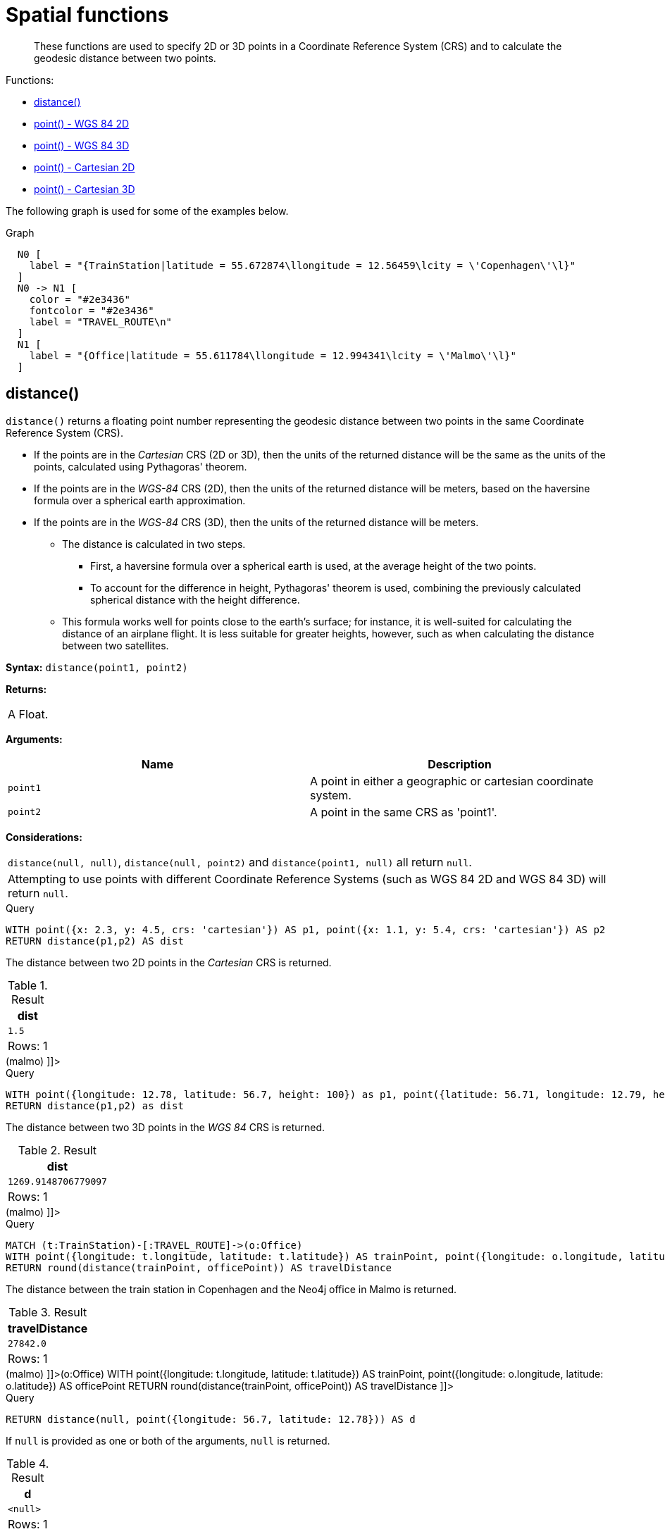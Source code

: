 [[query-functions-spatial]]
= Spatial functions

[abstract]
--
These functions are used to specify 2D or 3D points in a Coordinate Reference System (CRS) and to calculate the geodesic distance between two points.
--

Functions:

* <<functions-distance,distance()>>
* <<functions-point-wgs84-2d,point() - WGS 84 2D>>
* <<functions-point-wgs84-3d,point() - WGS 84 3D>>
* <<functions-point-cartesian-2d,point() - Cartesian 2D>>
* <<functions-point-cartesian-3d,point() - Cartesian 3D>>
      

The following graph is used for some of the examples below.

.Graph
["dot", "Spatial functions-1.svg", "neoviz", ""]
----
  N0 [
    label = "{TrainStation|latitude = 55.672874\llongitude = 12.56459\lcity = \'Copenhagen\'\l}"
  ]
  N0 -> N1 [
    color = "#2e3436"
    fontcolor = "#2e3436"
    label = "TRAVEL_ROUTE\n"
  ]
  N1 [
    label = "{Office|latitude = 55.611784\llongitude = 12.994341\lcity = \'Malmo\'\l}"
  ]

----
 

[[functions-distance]]
== distance()

`distance()` returns a floating point number representing the geodesic distance between two points in the same Coordinate Reference System (CRS).

* If the points are in the _Cartesian_ CRS (2D or 3D), then the units of the returned distance will be the same as the units of the points, calculated using Pythagoras' theorem.
* If the points are in the _WGS-84_ CRS (2D), then the units of the returned distance will be meters, based on the haversine formula over a spherical earth approximation.
* If the points are in the _WGS-84_ CRS (3D), then the units of the returned distance will be meters.
 ** The distance is calculated in two steps.
  *** First, a haversine formula over a spherical earth is used, at the average height of the two points.
  *** To account for the difference in height, Pythagoras' theorem is used, combining the previously calculated spherical distance with the height difference.
 ** This formula works well for points close to the earth's surface; for instance, it is well-suited for calculating the distance of an airplane flight.
It is less suitable for greater heights, however, such as when calculating the distance between two satellites.
        

*Syntax:* `distance(point1, point2)`

*Returns:*
|===
|
A Float.
|===


*Arguments:*
[options="header"]
|===
| Name | Description
| `point1` | A point in either a geographic or cartesian coordinate system.
| `point2` | A point in the same CRS as 'point1'.
|===


*Considerations:*
|===
|`distance(null, null)`, `distance(null, point2)` and `distance(point1, null)` all return `null`.
|Attempting to use points with different Coordinate Reference Systems (such as WGS 84 2D and WGS 84 3D) will return `null`.
|===


.Query
[source, cypher]
----
WITH point({x: 2.3, y: 4.5, crs: 'cartesian'}) AS p1, point({x: 1.1, y: 5.4, crs: 'cartesian'}) AS p2
RETURN distance(p1,p2) AS dist
----

The distance between two 2D points in the _Cartesian_ CRS is returned.

.Result
[role="queryresult",options="header,footer",cols="1*<m"]
|===
| +dist+
| +1.5+
1+d|Rows: 1
|===

ifndef::nonhtmloutput[]
[subs="none"]
++++
<formalpara role="cypherconsole">
<title>Try this query live</title>
<para><database><![CDATA[
CREATE (copenhagen:TrainStation {longitude: 12.564590, latitude: 55.672874, city: 'Copenhagen'}),
       (malmo:Office {longitude: 12.994341, latitude: 55.611784, city: 'Malmo'}),

       (copenhagen)-[:TRAVEL_ROUTE]->(malmo)

]]></database><command><![CDATA[
WITH point({x: 2.3, y: 4.5, crs: 'cartesian'}) AS p1, point({x: 1.1, y: 5.4, crs: 'cartesian'}) AS p2
RETURN distance(p1,p2) AS dist
]]></command></para></formalpara>
++++
endif::nonhtmloutput[]


.Query
[source, cypher]
----
WITH point({longitude: 12.78, latitude: 56.7, height: 100}) as p1, point({latitude: 56.71, longitude: 12.79, height: 100}) as p2
RETURN distance(p1,p2) as dist
----

The distance between two 3D points in the _WGS 84_ CRS is returned.

.Result
[role="queryresult",options="header,footer",cols="1*<m"]
|===
| +dist+
| +1269.9148706779097+
1+d|Rows: 1
|===

ifndef::nonhtmloutput[]
[subs="none"]
++++
<formalpara role="cypherconsole">
<title>Try this query live</title>
<para><database><![CDATA[
CREATE (copenhagen:TrainStation {longitude: 12.564590, latitude: 55.672874, city: 'Copenhagen'}),
       (malmo:Office {longitude: 12.994341, latitude: 55.611784, city: 'Malmo'}),

       (copenhagen)-[:TRAVEL_ROUTE]->(malmo)

]]></database><command><![CDATA[
WITH point({longitude: 12.78, latitude: 56.7, height: 100}) as p1, point({latitude: 56.71, longitude: 12.79, height: 100}) as p2
RETURN distance(p1,p2) as dist
]]></command></para></formalpara>
++++
endif::nonhtmloutput[]


.Query
[source, cypher]
----
MATCH (t:TrainStation)-[:TRAVEL_ROUTE]->(o:Office)
WITH point({longitude: t.longitude, latitude: t.latitude}) AS trainPoint, point({longitude: o.longitude, latitude: o.latitude}) AS officePoint
RETURN round(distance(trainPoint, officePoint)) AS travelDistance
----

The distance between the train station in Copenhagen and the Neo4j office in Malmo is returned.

.Result
[role="queryresult",options="header,footer",cols="1*<m"]
|===
| +travelDistance+
| +27842.0+
1+d|Rows: 1
|===

ifndef::nonhtmloutput[]
[subs="none"]
++++
<formalpara role="cypherconsole">
<title>Try this query live</title>
<para><database><![CDATA[
CREATE (copenhagen:TrainStation {longitude: 12.564590, latitude: 55.672874, city: 'Copenhagen'}),
       (malmo:Office {longitude: 12.994341, latitude: 55.611784, city: 'Malmo'}),

       (copenhagen)-[:TRAVEL_ROUTE]->(malmo)

]]></database><command><![CDATA[
MATCH (t:TrainStation)-[:TRAVEL_ROUTE]->(o:Office)
WITH point({longitude: t.longitude, latitude: t.latitude}) AS trainPoint, point({longitude: o.longitude, latitude: o.latitude}) AS officePoint
RETURN round(distance(trainPoint, officePoint)) AS travelDistance
]]></command></para></formalpara>
++++
endif::nonhtmloutput[]


.Query
[source, cypher]
----
RETURN distance(null, point({longitude: 56.7, latitude: 12.78})) AS d
----

If `null` is provided as one or both of the arguments, `null` is returned.

.Result
[role="queryresult",options="header,footer",cols="1*<m"]
|===
| +d+
| +<null>+
1+d|Rows: 1
|===

ifndef::nonhtmloutput[]
[subs="none"]
++++
<formalpara role="cypherconsole">
<title>Try this query live</title>
<para><database><![CDATA[
CREATE (copenhagen:TrainStation {longitude: 12.564590, latitude: 55.672874, city: 'Copenhagen'}),
       (malmo:Office {longitude: 12.994341, latitude: 55.611784, city: 'Malmo'}),

       (copenhagen)-[:TRAVEL_ROUTE]->(malmo)

]]></database><command><![CDATA[
RETURN distance(null, point({longitude: 56.7, latitude: 12.78})) AS d
]]></command></para></formalpara>
++++
endif::nonhtmloutput[]

[[functions-point-wgs84-2d]]
== point() - WGS 84 2D

`point({longitude | x, latitude | y [, crs][, srid]})` returns a 2D point in the _WGS 84_ CRS corresponding to the given coordinate values.

*Syntax:* `point({longitude | x, latitude | y [, crs][, srid]})`

*Returns:*
|===
|
A 2D point in _WGS 84_.
|===


*Arguments:*
[options="header"]
|===
| Name | Description
| `A single map consisting of the following:` | 
| `longitude/x` | A numeric expression that represents the longitude/x value in decimal degrees
| `latitude/y` | A numeric expression that represents the latitude/y value in decimal degrees
| `crs` | The optional string 'WGS-84'
| `srid` | The optional number 4326
|===


*Considerations:*
|===
|If any argument provided to `point()` is `null`, `null` will be returned.
|If the coordinates are specified using `latitude` and `longitude`, the `crs` or `srid` fields are optional and inferred to be `'WGS-84'` (srid=4326).
|If the coordinates are specified using `x` and `y`, then either the `crs` or `srid` field is required if a geographic CRS is desired.
|===


.Query
[source, cypher]
----
RETURN point({longitude: 56.7, latitude: 12.78}) AS point
----

A 2D point with a `longitude` of `56.7` and a `latitude` of `12.78` in the _WGS 84_ CRS is returned.

.Result
[role="queryresult",options="header,footer",cols="1*<m"]
|===
| +point+
| +point({x: 56.7, y: 12.78, crs: 'wgs-84'})+
1+d|Rows: 1
|===

ifndef::nonhtmloutput[]
[subs="none"]
++++
<formalpara role="cypherconsole">
<title>Try this query live</title>
<para><database><![CDATA[
CREATE (copenhagen:TrainStation {longitude: 12.564590, latitude: 55.672874, city: 'Copenhagen'}),
       (malmo:Office {longitude: 12.994341, latitude: 55.611784, city: 'Malmo'}),

       (copenhagen)-[:TRAVEL_ROUTE]->(malmo)

]]></database><command><![CDATA[
RETURN point({longitude: 56.7, latitude: 12.78}) AS point
]]></command></para></formalpara>
++++
endif::nonhtmloutput[]


.Query
[source, cypher]
----
RETURN point({x: 2.3, y: 4.5, crs: 'WGS-84'}) AS point
----

`x` and `y` coordinates may be used in the _WGS 84_ CRS instead of `longitude` and `latitude`, respectively, providing `crs` is set to `'WGS-84'`, or `srid` is set to `4326`.

.Result
[role="queryresult",options="header,footer",cols="1*<m"]
|===
| +point+
| +point({x: 2.3, y: 4.5, crs: 'wgs-84'})+
1+d|Rows: 1
|===

ifndef::nonhtmloutput[]
[subs="none"]
++++
<formalpara role="cypherconsole">
<title>Try this query live</title>
<para><database><![CDATA[
CREATE (copenhagen:TrainStation {longitude: 12.564590, latitude: 55.672874, city: 'Copenhagen'}),
       (malmo:Office {longitude: 12.994341, latitude: 55.611784, city: 'Malmo'}),

       (copenhagen)-[:TRAVEL_ROUTE]->(malmo)

]]></database><command><![CDATA[
RETURN point({x: 2.3, y: 4.5, crs: 'WGS-84'}) AS point
]]></command></para></formalpara>
++++
endif::nonhtmloutput[]


.Query
[source, cypher]
----
MATCH (p:Office)
RETURN point({longitude: p.longitude, latitude: p.latitude}) AS officePoint
----

A 2D point representing the coordinates of the city of Malmo in the _WGS 84_ CRS is returned.

.Result
[role="queryresult",options="header,footer",cols="1*<m"]
|===
| +officePoint+
| +point({x: 12.994341, y: 55.611784, crs: 'wgs-84'})+
1+d|Rows: 1
|===

ifndef::nonhtmloutput[]
[subs="none"]
++++
<formalpara role="cypherconsole">
<title>Try this query live</title>
<para><database><![CDATA[
CREATE (copenhagen:TrainStation {longitude: 12.564590, latitude: 55.672874, city: 'Copenhagen'}),
       (malmo:Office {longitude: 12.994341, latitude: 55.611784, city: 'Malmo'}),

       (copenhagen)-[:TRAVEL_ROUTE]->(malmo)

]]></database><command><![CDATA[
MATCH (p:Office)
RETURN point({longitude: p.longitude, latitude: p.latitude}) AS officePoint
]]></command></para></formalpara>
++++
endif::nonhtmloutput[]


.Query
[source, cypher]
----
RETURN point(null) AS p
----

If `null` is provided as the argument, `null` is returned.

.Result
[role="queryresult",options="header,footer",cols="1*<m"]
|===
| +p+
| +<null>+
1+d|Rows: 1
|===

ifndef::nonhtmloutput[]
[subs="none"]
++++
<formalpara role="cypherconsole">
<title>Try this query live</title>
<para><database><![CDATA[
CREATE (copenhagen:TrainStation {longitude: 12.564590, latitude: 55.672874, city: 'Copenhagen'}),
       (malmo:Office {longitude: 12.994341, latitude: 55.611784, city: 'Malmo'}),

       (copenhagen)-[:TRAVEL_ROUTE]->(malmo)

]]></database><command><![CDATA[
RETURN point(null) AS p
]]></command></para></formalpara>
++++
endif::nonhtmloutput[]

[[functions-point-wgs84-3d]]
== point() - WGS 84 3D

`point({longitude | x, latitude | y, height | z, [, crs][, srid]})` returns a 3D point in the _WGS 84_ CRS corresponding to the given coordinate values.

*Syntax:* `point({longitude | x, latitude | y, height | z, [, crs][, srid]})`

*Returns:*
|===
|
A 3D point in _WGS 84_.
|===


*Arguments:*
[options="header"]
|===
| Name | Description
| `A single map consisting of the following:` | 
| `longitude/x` | A numeric expression that represents the longitude/x value in decimal degrees
| `latitude/y` | A numeric expression that represents the latitude/y value in decimal degrees
| `height/z` | A numeric expression that represents the height/z value in meters
| `crs` | The optional string 'WGS-84-3D'
| `srid` | The optional number 4979
|===


*Considerations:*
|===
|If any argument provided to `point()` is `null`, `null` will be returned.
|If the `height/z` key and value is not provided, a 2D point in the _WGS 84_ CRS will be returned.
|If the coordinates are specified using `latitude` and `longitude`, the `crs` or `srid` fields are optional and inferred to be `'WGS-84-3D'` (srid=4979).
|If the coordinates are specified using `x` and `y`, then either the `crs` or `srid` field is required if a geographic CRS is desired.
|===


.Query
[source, cypher]
----
RETURN point({longitude: 56.7, latitude: 12.78, height: 8}) AS point
----

A 3D point with a `longitude` of `56.7`, a `latitude` of `12.78` and a height of `8` meters in the _WGS 84_ CRS is returned.

.Result
[role="queryresult",options="header,footer",cols="1*<m"]
|===
| +point+
| +point({x: 56.7, y: 12.78, z: 8.0, crs: 'wgs-84-3d'})+
1+d|Rows: 1
|===

ifndef::nonhtmloutput[]
[subs="none"]
++++
<formalpara role="cypherconsole">
<title>Try this query live</title>
<para><database><![CDATA[
CREATE (copenhagen:TrainStation {longitude: 12.564590, latitude: 55.672874, city: 'Copenhagen'}),
       (malmo:Office {longitude: 12.994341, latitude: 55.611784, city: 'Malmo'}),

       (copenhagen)-[:TRAVEL_ROUTE]->(malmo)

]]></database><command><![CDATA[
RETURN point({longitude: 56.7, latitude: 12.78, height: 8}) AS point
]]></command></para></formalpara>
++++
endif::nonhtmloutput[]

[[functions-point-cartesian-2d]]
== point() - Cartesian 2D

`point({x, y [, crs][, srid]})` returns a 2D point in the _Cartesian_ CRS corresponding to the given coordinate values.

*Syntax:* `point({x, y [, crs][, srid]})`

*Returns:*
|===
|
A 2D point in _Cartesian_.
|===


*Arguments:*
[options="header"]
|===
| Name | Description
| `A single map consisting of the following:` | 
| `x` | A numeric expression
| `y` | A numeric expression
| `crs` | The optional string 'cartesian'
| `srid` | The optional number 7203
|===


*Considerations:*
|===
|If any argument provided to `point()` is `null`, `null` will be returned.
|The `crs` or `srid` fields are optional and default to the _Cartesian_ CRS (which means `srid:7203`).
|===


.Query
[source, cypher]
----
RETURN point({x: 2.3, y: 4.5}) AS point
----

A 2D point with an `x` coordinate of `2.3` and a `y` coordinate of `4.5` in the _Cartesian_ CRS is returned.

.Result
[role="queryresult",options="header,footer",cols="1*<m"]
|===
| +point+
| +point({x: 2.3, y: 4.5, crs: 'cartesian'})+
1+d|Rows: 1
|===

ifndef::nonhtmloutput[]
[subs="none"]
++++
<formalpara role="cypherconsole">
<title>Try this query live</title>
<para><database><![CDATA[
CREATE (copenhagen:TrainStation {longitude: 12.564590, latitude: 55.672874, city: 'Copenhagen'}),
       (malmo:Office {longitude: 12.994341, latitude: 55.611784, city: 'Malmo'}),

       (copenhagen)-[:TRAVEL_ROUTE]->(malmo)

]]></database><command><![CDATA[
RETURN point({x: 2.3, y: 4.5}) AS point
]]></command></para></formalpara>
++++
endif::nonhtmloutput[]

[[functions-point-cartesian-3d]]
== point() - Cartesian 3D

`point({x, y, z, [, crs][, srid]})` returns a 3D point in the _Cartesian_ CRS corresponding to the given coordinate values.

*Syntax:* `point({x, y, z, [, crs][, srid]})`

*Returns:*
|===
|
A 3D point in _Cartesian_.
|===


*Arguments:*
[options="header"]
|===
| Name | Description
| `A single map consisting of the following:` | 
| `x` | A numeric expression
| `y` | A numeric expression
| `z` | A numeric expression
| `crs` | The optional string 'cartesian-3D'
| `srid` | The optional number 9157
|===


*Considerations:*
|===
|If any argument provided to `point()` is `null`, `null` will be returned.
|If the `z` key and value is not provided, a 2D point in the _Cartesian_ CRS will be returned.
|The `crs` or `srid` fields are optional and default to the _3D Cartesian_ CRS (which means `srid:9157`).
|===


.Query
[source, cypher]
----
RETURN point({x: 2.3, y: 4.5, z: 2}) AS point
----

A 3D point with an `x` coordinate of `2.3`, a `y` coordinate of `4.5` and a `z` coordinate of `2` in the _Cartesian_ CRS is returned.

.Result
[role="queryresult",options="header,footer",cols="1*<m"]
|===
| +point+
| +point({x: 2.3, y: 4.5, z: 2.0, crs: 'cartesian-3d'})+
1+d|Rows: 1
|===

ifndef::nonhtmloutput[]
[subs="none"]
++++
<formalpara role="cypherconsole">
<title>Try this query live</title>
<para><database><![CDATA[
CREATE (copenhagen:TrainStation {longitude: 12.564590, latitude: 55.672874, city: 'Copenhagen'}),
       (malmo:Office {longitude: 12.994341, latitude: 55.611784, city: 'Malmo'}),

       (copenhagen)-[:TRAVEL_ROUTE]->(malmo)

]]></database><command><![CDATA[
RETURN point({x: 2.3, y: 4.5, z: 2}) AS point
]]></command></para></formalpara>
++++
endif::nonhtmloutput[]

